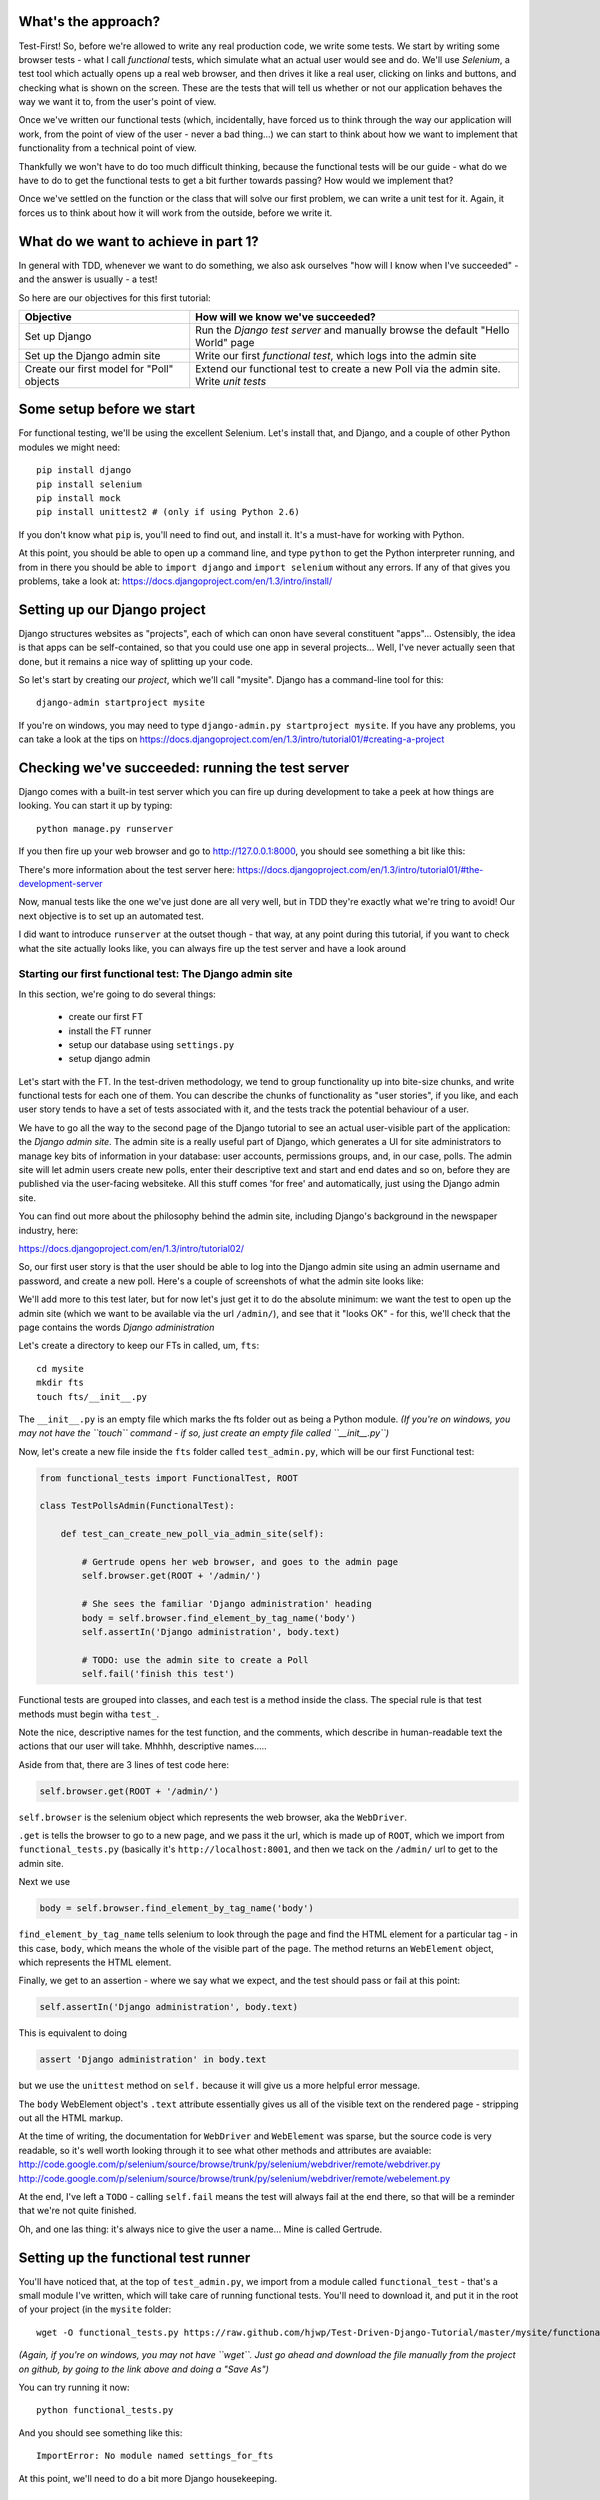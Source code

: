 What's the approach?
--------------------

Test-First!  So, before we're allowed to write any real production code, we write
some tests.  We start by writing some browser tests - what I call `functional`
tests, which simulate what an actual user would see and do.  We'll use `Selenium`,
a test tool which actually opens up a real web browser, and then drives it like
a real user, clicking on links and buttons, and checking what is shown on the
screen.  These are the tests that will tell us whether or not our application
behaves the way we want it to, from the user's point of view.

Once we've written our functional tests (which, incidentally, have forced us
to think through the way our application will work, from the point of view
of the user - never a bad thing...) we can start to think about how we want
to implement that functionality from a technical point of view.

Thankfully we won't have to do too much difficult thinking, because the functional
tests will be our guide - what do we have to do to get the functional tests to
get a bit further towards passing?  How would we implement that?

Once we've settled on the function or the class that will solve our first problem,
we can write a unit test for it.  Again, it forces us to think about how it will
work from the outside, before we write it.


What do we want to achieve in part 1?
-------------------------------------

In general with TDD, whenever we want to do something, we also ask ourselves "how
will I know when I've succeeded" - and the answer is usually - a test!

So here are our objectives for this first tutorial:

=========================================    ==================================
Objective                                    How will we know we've succeeded?
=========================================    ==================================
Set up Django                                Run the *Django test server* and
                                             manually browse the default
                                             "Hello World" page
-----------------------------------------    ----------------------------------
Set up the Django admin site                 Write our first *functional test*,
                                             which logs into the admin site
-----------------------------------------    ----------------------------------
Create our first model for "Poll" objects    Extend our functional test to
                                             create a new Poll via the
                                             admin site. Write *unit tests*
=========================================    ==================================


Some setup before we start
--------------------------

For functional testing, we'll be using the excellent Selenium.  Let's install that,
and Django, and a couple of other Python modules we might need::

    pip install django
    pip install selenium
    pip install mock
    pip install unittest2 # (only if using Python 2.6)

If you don't know what ``pip`` is, you'll need to find out, and install it.
It's a must-have for working with Python.

At this point, you should be able to open up a command line, and type ``python`` to
get the Python interpreter running, and from in there you should be able to 
``import django`` and ``import selenium`` without any errors.  If any of that
gives you problems, take a look at:
https://docs.djangoproject.com/en/1.3/intro/install/


Setting up our Django project
-----------------------------

Django structures websites as "projects", each of which can onon have several
constituent "apps"... Ostensibly, the idea is that apps can be self-contained,
so that you could use one app in several projects... Well, I've never actually
seen that done, but it remains a nice way of splitting up your code.

So let's start by creating our `project`, which we'll call "mysite". Django has
a command-line tool for this::

    django-admin startproject mysite

If you're on windows, you may need to type ``django-admin.py startproject mysite``. 
If you have any problems, you can take a look at the tips on 
https://docs.djangoproject.com/en/1.3/intro/tutorial01/#creating-a-project


Checking we've succeeded: running the test server
-------------------------------------------------

Django comes with a built-in test server which you can fire up during
development to take a peek at how things are looking. You can start it up 
by typing::

    python manage.py runserver

If you then fire up your web browser and go to http://127.0.0.1:8000, you
should see something a bit like this:

.. image:: /static/images/django_it_worked_default_page.png

There's more information about the test server here:
https://docs.djangoproject.com/en/1.3/intro/tutorial01/#the-development-server

Now, manual tests like the one we've just done are all very well, but in TDD
they're exactly what we're tring to avoid!  Our next objective is to set
up an automated test.

I did want to introduce ``runserver`` at the outset though - that way, at 
any point during this tutorial, if you want to check what the site actually
looks like, you can always fire up the test server and have a look around


Starting our first functional test: The Django admin site
=========================================================

In this section, we're going to do several things:

    * create our first FT

    * install the FT runner

    * setup our database using ``settings.py``

    * setup django admin 


Let's start with the FT. In the test-driven methodology, we tend to group
functionality up into bite-size chunks, and write functional tests for each one
of them. You can describe the chunks of functionality as "user stories", if you
like, and each user story tends to have a set of tests associated with it,
and the tests track the potential behaviour of a user.

We have to go all the way to the second page of the Django tutorial to see an
actual user-visible part of the application:  the `Django admin site`.  The 
admin site is a really useful part of Django, which generates a UI for site
administrators to manage key bits of information in your database: user
accounts, permissions groups, and, in our case, polls.  The admin site will let
admin users create new polls, enter their descriptive text and start and end
dates and so on, before they are published via the user-facing websiteke. 
All this stuff comes 'for free' and automatically, just using the Django admin
site.

You can find out more about the philosophy behind the admin site, including Django's
background in the newspaper industry, here:

https://docs.djangoproject.com/en/1.3/intro/tutorial02/

So, our first user story is that the user should be able to log into the Django
admin site using an admin username and password, and create a new poll.  Here's 
a couple of screenshots of what the admin site looks like:

.. image:: /static/images/admin03t.png
.. image:: /static/images/admin05t.png


We'll add more to this test later, but for now let's just get it to do the
absolute minimum:  we want the test to open up the admin site (which we want to
be available via the url ``/admin/``), and see that it "looks OK" - for this,
we'll check that the page contains the words *Django administration*

Let's create a directory to keep our FTs in called, um, ``fts``::

    cd mysite
    mkdir fts
    touch fts/__init__.py

The ``__init__.py`` is an empty file which marks the fts folder out as being
a Python module. *(If you're on windows, you may not have the ``touch`` command - if so, just
create an empty file called ``__init__.py``)*

Now, let's create a new file inside the ``fts`` folder called
``test_admin.py``, which will be our first Functional test:

.. sourcecode:: python

    from functional_tests import FunctionalTest, ROOT

    class TestPollsAdmin(FunctionalTest):

        def test_can_create_new_poll_via_admin_site(self):

            # Gertrude opens her web browser, and goes to the admin page
            self.browser.get(ROOT + '/admin/')

            # She sees the familiar 'Django administration' heading
            body = self.browser.find_element_by_tag_name('body') 
            self.assertIn('Django administration', body.text)

            # TODO: use the admin site to create a Poll
            self.fail('finish this test')

Functional tests are grouped into classes, and each test is a method
inside the class.  The special rule is that test methods must begin witha
``test_``.

Note the nice, descriptive names for the test function, and the comments,
which describe in human-readable text the actions that our user will take.
Mhhhh, descriptive names.....

Aside from that, there are 3 lines of test code here:

.. sourcecode:: python

    self.browser.get(ROOT + '/admin/')

``self.browser`` is the selenium object which represents the web browser, aka
the ``WebDriver``. 

``.get`` is tells the browser to go to a new page, and we pass it the url, which
is made up of ``ROOT``, which we import from ``functional_tests.py`` (basically it's
``http://localhost:8001``, and then we tack on the ``/admin/`` url to get to the
admin site.


Next we use

.. sourcecode:: python

    body = self.browser.find_element_by_tag_name('body') 

``find_element_by_tag_name`` tells selenium to look through the page and find
the HTML element for a particular tag - in this case, ``body``, which means
the whole of the visible part of the page.  The method returns an ``WebElement``
object, which represents the HTML element.

Finally, we get to an assertion - where we say what we expect, and the test
should pass or fail at this point:

.. sourcecode:: python

    self.assertIn('Django administration', body.text)

This is equivalent to doing

.. sourcecode:: python

    assert 'Django administration' in body.text

but we use the ``unittest`` method on ``self.`` because it will give us
a more helpful error message.

The ``body`` WebElement object's ``.text`` attribute essentially gives us 
all of the visible text on the rendered page - stripping out all the 
HTML markup.

At the time of writing, the documentation for ``WebDriver`` and ``WebElement``
was sparse, but the source code is very readable, so it's well worth looking
through it to see what other methods and attributes are avaiable:
http://code.google.com/p/selenium/source/browse/trunk/py/selenium/webdriver/remote/webdriver.py
http://code.google.com/p/selenium/source/browse/trunk/py/selenium/webdriver/remote/webelement.py

At the end, I've left a ``TODO`` - calling ``self.fail`` means the test will
always fail at the end there, so that will be a reminder that we're not quite
finished.

Oh, and one las thing: it's always nice to give the user a name... Mine is
called Gertrude.


Setting up the functional test runner
-------------------------------------

You'll have noticed that, at the top of ``test_admin.py``, we import from
a module called ``functional_test`` - that's a small module I've written,
which will take care of running functional tests.  You'll need to download
it, and put it in the root of your project (in the ``mysite`` folder::

    wget -O functional_tests.py https://raw.github.com/hjwp/Test-Driven-Django-Tutorial/master/mysite/functional_tests.py 

*(Again, if you're on windows, you may not have ``wget``.  Just go ahead and download the file
manually from the project on github, by going to the link above and doing a "Save As")*

You can try running it now::

    python functional_tests.py

And you should see something like this::

    ImportError: No module named settings_for_fts

At this point, we'll need to do a bit more Django housekeeping.

settings.py and database configuration
--------------------------------------

Django stores project-wide settings in a file called ``settings.py``. One of the key
settings is what kind of database to use.  We'll use the easiest possible, *sqlite*.

Find settings ``settings.py`` in the root of the new ``mysite`` folder, and
open it up in your favourite text editor. Find the lines that mention ``DATABASES``,
and change the setting for ``ENGINE`` and ``NAME``, like so

.. sourcecode:: python

    DATABASES = {
        'default': {
            'ENGINE': 'django.db.backends.sqlite3', 
            'NAME': 'database.sqlite',


Find out more about projects, apps and ``settings.py`` here:
https://docs.djangoproject.com/en/1.3/intro/tutorial01/#database-setup

Now, because we don't want our functional tests interfering with our normal database,
we need to create an *alternative* set of settings for our fts. Create a
new file called ``settings_for_fts.py`` next to settings.py, and give it the 
following contents::

    from settings import *
    DATABASES['default']['NAME'] = 'ft_database.sqlite'

That essentially sets up an exact duplicate of the normal ``settings.py``, 
except we change the name of the database.

By this point your disk tree should look like this::

    mysite/
      functional_tests.py
      manage.py
      settings_for_fts.py
      settings.py
      urls.py
      fts/
        __init__.py
        test_admin.py
            
If there's anything missing, figure out why!

Otherwise, let's see if it worked by trying to run the functional tests again::

    python functional_tests.py

    ======================================================================
    FAIL: test_can_create_new_poll_via_admin_site (test_admin.TestPollsAdmin)
    ----------------------------------------------------------------------
    Traceback (most recent call last):
      File "/tmp/mysite/fts/test_admin.py", line 12, in test_can_create_new_poll_via_admin_site
        self.assertIn('Django administration', body.text)
    AssertionError: 'Django administration' not found in u"It worked!\nCongratulations on your first Django-powered page.\nOf course, you haven't actually done any work yet. Here's what to do next:\nIf you plan to use a database, edit the DATABASES setting in settings_for_fts/settings.py.\nStart your first app by running python settings_for_fts/manage.py startapp [appname].\nYou're seeing this message because you have DEBUG = True in your Django settings file and you haven't configured any URLs. Get to work!"

    ----------------------------------------------------------------------
    Ran 1 test in 2.532s


Hooray - I know it says "Fail", but that's still better than the last test
runner, which just had an error.  In fact, this is what you'd call an 
"expected failure" - our FT is checking that the url ``/admin/`` produces
the django admin page (by looking for the words "Django Administration",
but instead it's only finding the default "It worked" Django welcome message,
which we saw earlier when we used ``runserver``.

So now we can get on with doing what we need to do to get the test to pass!

Switching on the admin site
---------------------------

This is described on page two of the official Django tutorial:

https://docs.djangoproject.com/en/1.3/intro/tutorial02/#activate-the-admin-site

We need to edit two files: ``settings.py`` and ``urls.py``.  In both cases,
Django has some helpful comments in those files by default, and all we need to
do is uncoment a couple of lines.

First, in ``settings.py`` we add ``django.contrib.admin`` to ``INSTALLED_APPS``:

.. sourcecode:: python

    INSTALLED_APPS = (
        'django.contrib.auth',
        'django.contrib.contenttypes',
        'django.contrib.sessions',
        'django.contrib.sites',
        'django.contrib.messages',
        # Uncomment the next line to enable the admin:
        'django.contrib.admin',
        # Uncomment the next line to enable admin documentation:
        # 'django.contrib.admindocs',
    )

And in ``urls.py``, we uncomment three lines that mention the admin site -
two near the top, and one near the bottom

.. sourcecode:: python

    from django.contrib import admin
    admin.autodiscover()
    urlpatterns = patterns('',
        # [...]
        # Uncomment the next line to enable the admin:
        url(r'^admin/', include(admin.site.urls)),
    )

Let's see if it worked!  Try running the functional tests again::

    $ python functional_tests.py

    Creating tables ...
    Installing custom SQL ...
    Installing indexes ...
    No fixtures found.
    running tests
    No fixtures found.
    Validating models...

    0 errors found
    Django version 1.3, using settings 'settings_for_fts'
    Development server is running at http://localhost:8001/
    Quit the server with CONTROL-C.
    [28/Nov/2011 04:00:28] "GET /admin/ HTTP/1.1" 200 2028

    ======================================================================
    FAIL: test_can_create_new_poll_via_admin_site (test_admin.TestPollsAdmin)
    ----------------------------------------------------------------------
    Traceback (most recent call last):
      File "/tmp/mysite/fts/test_admin.py", line 16, in test_can_create_new_poll_via_admin_site
        self.fail('finish this test')
    AssertionError: finish this test

    ----------------------------------------------------------------------

Hooray! The tests got to the end, just leaving us with our "TODO".  Still, I
imagine it maybe doesn't feel quite real.  Just to reassure ourselves then,
maybe it would be nice to take a look around manually.

Taking another look around
--------------------------

Let's fire up the Django dev server using ``runserver``, and have a look; aside from 
anything else, it should give us some inspiration on the next steps to take for our
site.::

    python manage.py runserver

If you take another look at ``http://localhost/``, you will probably see an
error message like this::

.. image:: /static/images/page_not_found_debug_error.png


Now that we've switched on the admin site, Django no longer serves its default
"it worked" page.  It will give us helpful error messages (while we leave 
``DEBUG = True`` in settings.py), and this one is telling us that the only
active url on the site is ``/admin/``.

So let's go there instead - point your browser towards ``http://localhost/admin/``,
and you should see a slightly different error message

.. image:: /static/images/no_such_table_error.png


Django is telling us that there's a missing table in the database.  The solution
to this sort of error is usually a ``syncdb``.


Setting up the database with ``syncdb``
---------------------------------------

If you remember we used the ``settings_for_fts.py`` file to make the FT runner
use a different database file to the normal one?  Well, our normal database 
needs a bit more settting up -- so far we gave it a name in ``settings.py``, but
we also need to tell Django to create all the tables it needs. For this we use 
a command named ``syncdb``.

In this case, syncdb will notice it's the first run, and proposes that
you create a superuser.  Let's go ahead and do that (you may have to hit
Ctrl-C to quit the test server first)::

    python manage.py syncdb

Let's use the ultra-secure  ``admin`` and ``adm1n`` as our username and
password for the superuser.:::

    $ python manage.py syncdb
    Username (Leave blank to use 'harry'): admin
    E-mail address: admin@example.com
    Password: 
    Password (again): 
    Superuser created successfully.
     

Let's see if that worked - try firing up the test server again::

    python manage.py runserver

And if you go back to ``http://localhost/admin/``, you should see the
Django login screen::

.. image:: /static/images/django_admin_login.png

And if you try logging in with the username and password we set up earlier
(``admin`` and ``adm1n``), you should be taken to the main Django admin page

.. image:: /static/images/django_admin_logged_in.png

By default, the admin site lets you manage users (like the ``admin`` user we
set up just now), as well as Groups and Sites (no need to worry about those 
for now).

Having a look around manually is useful, because it helps us decide what we
want next in our FT.  This is particularly true when you're working with 
external tools, rather than with parts of the website you've written entirely
yourself.

We want to use the django admin site to manage the polls in our polls app.
Basically, "Polls" should be one of the options, maybe just below Users, Groups,
and Sites.

If you hover over the blue headers, you'll see that "Auth" and "Sites" are both 
hyperlinks.  "Groups", "Users" and the second "Sites" are also hyperlinks.  So,
we'll want to add a section for "Polls", and within that there should be another
link to "Polls".  Let's add that to our FT.

Extending the FT to login and look for Polls
--------------------------------------------

So, we now want our FT to cover logging into the admin site,
and checking that "Polls" is an option on the main page:

.. sourcecode:: python
    from functional_tests import FunctionalTest, ROOT
    from selenium.webdriver.common.keys import Keys

    class TestPollsAdmin(FunctionalTest):

        def test_can_create_new_poll_via_admin_site(self):
            # Gertrude opens her web browser, and goes to the admin page
            self.browser.get(ROOT + '/admin/')

            # She sees the familiar 'Django administration' heading
            body = self.browser.find_element_by_tag_name('body') 
            self.assertIn('Django administration', body.text)

            # She types in her username and passwords and hits return
            username_field = self.browser.find_element_by_name('username')
            username_field.send_keys('admin')

            password_field = self.browser.find_element_by_name('password')
            password_field.send_keys('adm1n')
            password_field.send_keys(Keys.RETURN)

            # She now sees a couple of hyperlink that says "Polls"
            polls_links = self.browser.find_elements_by_link_text('Polls')
            self.assertEquals(len(polls_links), 2)

            # TODO: Gertrude uses the admin site to create a new Poll
            self.fail('todo: finish tests')


We're using a couple of new test methods here...

    * ``find_elements_by_name`` which is most useful for form input fields,
      which it locates by using the ``name="xyz"`` HTML attribute

    * ``send_keys`` - which sends keystrokes, as if the user was typing
      something (notice also the ``Keys.RETURN``, which sends an enter key- there
      are lots of other options inside ``Keys``, like tabs, modifier keys etc

    * ``find_elements_by_link_text`` - notice the **s** on ``elements``; this
      method returns a *list* of WebElements.


Let's try running the FT again and seeing how far it gets::

    python functional_tests.py

    ======================================================================
    FAIL: test_can_create_new_poll_via_admin_site (test_admin.TestPollsAdmin)
    ----------------------------------------------------------------------
    Traceback (most recent call last):
      File "/home/harry/workspace/mysite/fts/test_admin.py", line 25, in test_can_create_new_poll_via_admin_site
        self.assertEquals(len(polls_links), 2)
    AssertionError: 0 != 2

    ----------------------------------------------------------------------
    Ran 1 test in 10.203s

Well, the test is happy that there's a Django admin site, and it can log in fine,
but it can't find a link to administer "Polls".  

The polls application, our first Django model and unit tests
============================================================

In this next section, we're going to create a new Django *"app"* for our Polls,
as well as a new ``Poll`` class to represent our poll objects in the database.
We'll also be writing our first unit tests.

If you remember form back when we created the ``mysite`` project, I mentioned
that Django encourages us to build up our projects out of constituent ``apps``
- pieces of self-contained functionality.

So let's create a new app for our polls.  There's a management command for this::

    python manage.py startapp polls

When that commmand completes, you should see that Django will create a new folder
inside ``mysite`` called ``polls``, and in that, several new files::

    mysite/polls/__init__.py
    mysite/polls/models.py
    mysite/polls/tests.py
    mysite/polls/views.py

The next thing we need to do is tell Django that, yes, we really meant it,
and would it please take notice of this new polls app and assume we want to
use it - we do this by adding it to ``INSTALLED_APPS`` in ``settings.py``:

.. sourcecode:: python

    INSTALLED_APPS = (
        'django.contrib.auth',
        'django.contrib.contenttypes',
        'django.contrib.sessions',
        'django.contrib.sites',
        'django.contrib.messages',
        # Uncomment the next line to enable the admin:
        'django.contrib.admin',
        # Uncomment the next line to enable admin documentation:
        # 'django.contrib.admindocs',
        'mysite.polls',
    )


So next we need to create the representation of a Poll inside Django - a
`model`, in Django terms.


Our first unit tests: testing a new "Poll" model
================================================

The Django unit test runner will automatically run any tests we put in
``polls/tests.py``.  Later on, we might decide we want to put our tests somewhere
else, but for now, let's use that file:

.. sourcecode:: python

    import datetime
    from django.test import TestCase
    from polls.models import Poll

    class TestPollsModel(TestCase):
        def test_creating_a_new_poll_and_saving_it_to_the_database(self):
            # start by creating a new Poll object with its "question" set
            poll = Poll()
            poll.question = "What's up?"
            poll.pub_date = datetime.datetime(2012, 12, 25)

            # check we can save it to the database
            poll.save()

            # now check we can find it in the database again
            all_polls_in_database = Poll.objects.all()
            self.assertEquals(len(all_polls_in_database), 1)
            only_poll_in_database = all_polls_in_database[0]
            self.assertEquals(only_poll_in_database, poll)

            # and check that it's saved its two attributes: question and pub_date
            self.assertEquals(only_poll_in_database.question, "What's up?")
            self.assertEquals(only_poll_in_database.pub_date, poll.pub_date)


Whereas functional tests are meant to test how the whole system behaves, from
the point of view of a user, unit test are meant to check that the individual
parts of our code work the way we want them to.  Unit tests work at a much lower
level, and they typically test individual functions or classes.

Aside from being useful as tests, in the TDD philosophy writing unit tests also
helps us because it forces us to do some design before we start to code.
That's because when we write test, we have to think about the function or class
we're about to write *from the outside* - in terms of its API, and its desired
behaviour.  Often when you find yourself struggling to write tests, finding things
long winded, it's an indication that the design of your code isn't quite right...

The django ORM - model classes
------------------------------

If you've never worked with Django, this test will also be your first introduction
to the Django `ORM` - the API for working with database objects in Django. 

You can see that everything revolves around ``Poll``, which is a class that
represents our polls, which we import from ``models.py``.  Usually a model
class corresponds to a single table in the database.

In the test we creating a new "Poll" object, and then we set some of its
attributes: ``question`` and ``pub_date``. The object corresponds to a row in
the database, and the attributes are the values for the table's columns.

Finally, we call ``save()``, which actually INSERTs the object into the
database.

Later on, you can also see how we look up existing objects from the database
using a special classmethod, ``Poll.objects``, which lets us run queries
against the database.  We've used the simplest possible query, ``.all()``, but
all sorts of other options are available, and Django's API is very helpful and
intuitive.  You can find out more at:

https://docs.djangoproject.com/en/1.3/intro/tutorial01/#playing-with-the-api

The unit-test / code cycle
--------------------------

Let's run the unit tests.::

    python manage.py test

(when you call ``manage.py test``, Django looks through all the apps in 
``INSTALLED_APPS``, finds tests inside them (by looking for a file called
``tests.py``, for example), and runs them.

You should see an error like this::

      File "/usr/local/lib/python2.7/dist-packages/Django/test/simple.py", line 35, in get_tests
        test_module = __import__('.'.join(app_path + [TEST_MODULE]), {}, {}, TEST_MODULE)
      File "/home/harry/workspace/mysite/polls/tests.py", line 2, in <module>
        from polls.models import Poll
      ImportError: cannot import name Poll

Not the most interesting of test errors - we need to create a Poll object for the
test to import.  In TDD, once we've got a test that fails, we're finally allowed
to write some "real" code.  But only the minimum required to get the tests to get 
a tiny bit further on!

So let's create a minimal Poll class, in ``polls/models.py``

.. sourcecode:: python

    from django.db import models

    class Poll(object):
        pass 

And re-run the tests.  Pretty soon you'll get into the rhythm of TDD - run the
tests, change a tiny bit of code, check the tests again, see what tiny bit of
code to write next. Run the tests...::

    Creating test database for alias 'default'...
    ............................................................................
    ............................................................................
    ............................................................................
    ....................................E.......................................
    ...................
    ======================================================================
    ERROR: test_creating_a_poll (polls.tests.TestPollsModel)
    ----------------------------------------------------------------------
    Traceback (most recent call last):
      File "/home/harry/workspace/mysite/polls/tests.py", line 8, in test_creating_a_poll
        self.assertEquals(poll.name, '')
    AttributeError: 'Poll' object has no attribute 'save'

    ----------------------------------------------------------------------
    Ran 323 tests in 2.504s

    FAILED (errors=1)
    Destroying test database for alias 'default'...


Right, the tests are telling us that we can't "save" our Poll.  That's because
it's not a Django model object.  Let's make the minimal change required to get 
our tests further on

.. sourcecode:: python

    class Poll(models.Model):
        pass

Inheriting from Django's ``Model`` class will give us the ``save()`` method.
Running the tests again, we should see a slight change to the error message::

    ======================================================================
    ERROR: test_creating_a_new_poll_and_saving_it_to_the_database (polls.tests.TestPollsModel)
    ----------------------------------------------------------------------
    Traceback (most recent call last):
      File "/home/harry/workspace/mysite/polls/tests.py", line 26, in test_creating_a_new_poll_and_saving_it_to_the_database
        self.assertEquals(only_poll_in_database.question, "What's up?")
    AttributeError: 'Poll' object has no attribute 'question'

    ----------------------------------------------------------------------

Notice that the tests have got all the way through to line 26, where we retrieve
the object back out of the database, and it's telling us that we haven't saved the
question attribute.  Let's fix that

.. sourcecode:: python

    class Poll(models.Model):
        question = models.CharField(max_length=200)

<TODO: decide how/whether to test max_length - too complex for an intro?>

Now our tests get slightly further - they tell us we need to add a pub_date::

    ======================================================================
    ERROR: test_creating_a_new_poll_and_saving_it_to_the_database (polls.tests.TestPollsModel)
    ----------------------------------------------------------------------
    Traceback (most recent call last):
      File "/home/harry/workspace/mysite/polls/tests.py", line 27, in test_creating_a_new_poll_and_saving_it_to_the_database
        self.assertEquals(only_poll_in_database.pub_date, poll.pub_date)
    AttributeError: 'Poll' object has no attribute 'pub_date'
    ----------------------------------------------------------------------

Let's add that too

.. sourcecode:: python

    class Poll(models.Model):
        question = models.CharField(max_length=200)
        pub_date = models.DateTimeField()


And run the tests again::

    ............................................................................
    ............................................................................
    ............................................................................
    ............................................................................
    ...................
    ----------------------------------------------------------------------
    Ran 323 tests in 2.402s

    OK


Hooray!  The joy of that unbroken string of dots!  That lovely, understated "OK".

So, we've now created a new model (table) for our database, the Poll, which has
two attributes (columns).


Back to the functional tests: registering the model with the admin site
-----------------------------------------------------------------------

So the unit tests all pass. Does this mean our functional test will pass?::

    python functional_tests.py
    ======================================================================
    FAIL: test_can_create_new_poll_via_admin_site (test_admin.TestPollsAdmin)
    ----------------------------------------------------------------------
    Traceback (most recent call last):
      File "/home/harry/workspace/mysite/fts/test_admin.py", line 25, in test_can_create_new_poll_via_admin_site
        self.assertEquals(len(polls_links), 2)
    AssertionError: 0 != 2

    ----------------------------------------------------------------------
    Ran 1 test in 10.203s


Ah, not quite.  The Django admin site doesn't automatically contain every model
you define - you need to tell it which models you want to be able to administer.
To do that, we just need to create a new file with the following three lines
inside the polls app called, ``polls/admin.py``:

.. sourcecode:: python

    from polls.models import Poll
    from django.contrib import admin

    admin.site.register(Poll)

If you've done everythin right, the directory tree should now look like this::

    mysite/
      functional_tests.py
      manage.py
      settings_for_fts.py
      settings.py
      urls.py
      fts/
        __init__.py
        test_admin.py
      polls/
        __init__.py
        models.py
        tests.py
        views.py
                
If there's anything missing, figure out why!

Let's try the FT again...::

    ======================================================================
    FAIL: test_can_create_new_poll_via_admin_site (test_admin.TestPollsAdmin)
    ----------------------------------------------------------------------
    Traceback (most recent call last):
      File "/tmp/mysite/fts/test_admin.py", line 28, in test_can_create_new_poll_via_admin_site
        self.fail('todo: finish tests')
    AssertionError: todo: finish tests

    ----------------------------------------------------------------------

Hooray! So far so good. Tune in next week, when we get into customising the
admin site, and using it to create polls!


LINKS
=====

https://docs.djangoproject.com/en/dev/intro/tutorial02/

http://pypi.python.org/pypi/selenium

http://code.google.com/p/selenium/source/browse/trunk/py/selenium/webdriver/remote/webdriver.py

http://code.google.com/p/selenium/source/browse/trunk/py/selenium/webdriver/remote/webelement.py
